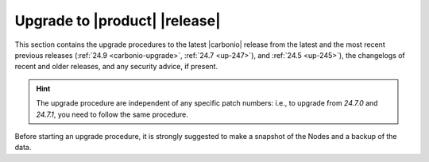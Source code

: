 ================================
 Upgrade to |product| |release|
================================

This section contains the upgrade procedures to the latest |carbonio|
release from the latest and the most recent previous releases
(:ref:`24.9 <carbonio-upgrade>`, :ref:`24.7 <up-247>`), and :ref:`24.5
<up-245>`), the changelogs of recent and older releases, and any
security advice, if present.

.. hint:: The upgrade procedure are independent of any specific patch
   numbers: i.e., to upgrade from *24.7.0* and *24.7.1*, you need to
   follow the same procedure.

Before starting an upgrade procedure, it is strongly suggested to make
a snapshot of the Nodes and a backup of the data.

.. card:: Table of Contents
          
   .. toctree::
      :maxdepth: 1

      upgrade
      upgrade247.rst
      upgrade245.rst
      pg
      os
      changelogs
